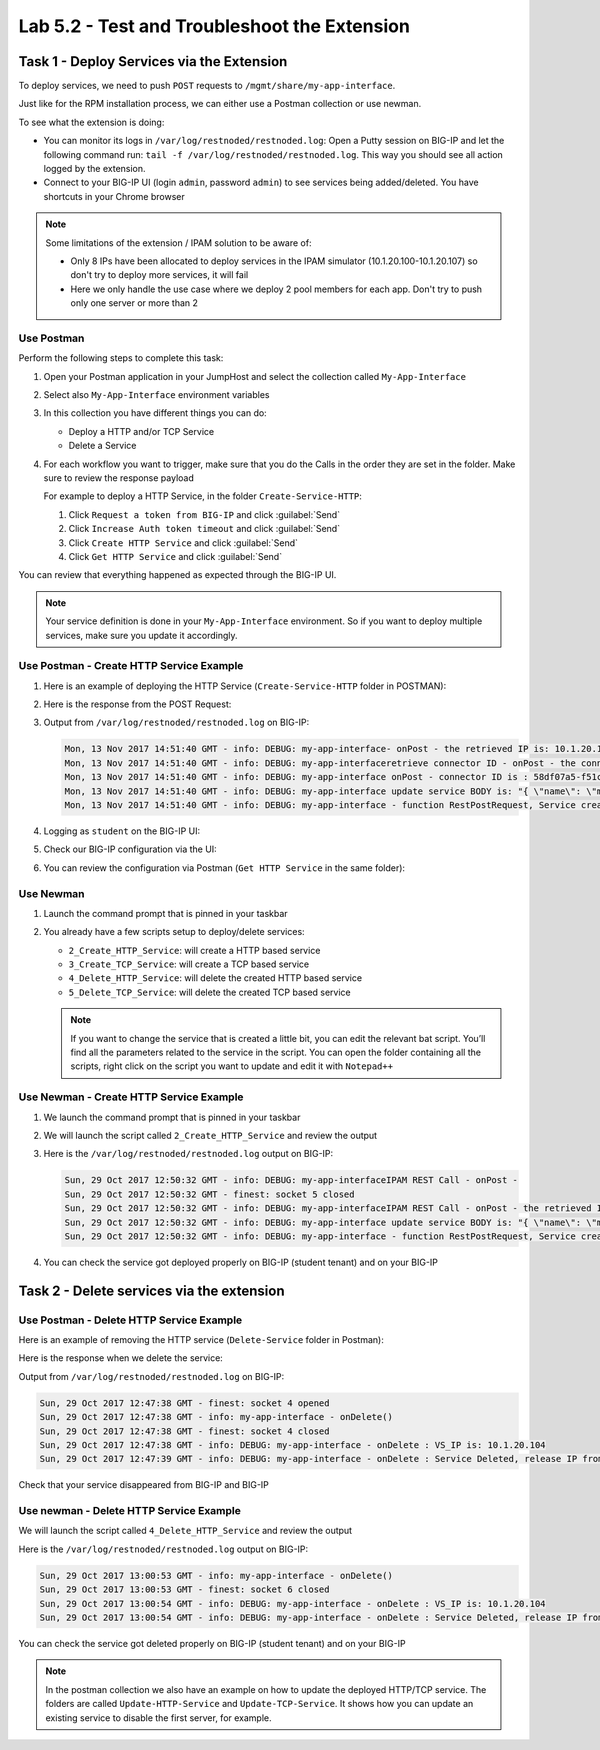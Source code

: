 Lab 5.2 - Test and Troubleshoot the Extension
---------------------------------------------

Task 1 - Deploy Services via the Extension
^^^^^^^^^^^^^^^^^^^^^^^^^^^^^^^^^^^^^^^^^^

To deploy services, we need to push ``POST`` requests to
``/mgmt/share/my-app-interface``.

Just like for the RPM installation process, we can either use a Postman
collection or use newman.

To see what the extension is doing:

* You can monitor its logs in ``/var/log/restnoded/restnoded.log``: Open a
  Putty session on BIG-IP and let the following command run:
  ``tail -f /var/log/restnoded/restnoded.log``. This way you should see all
  action logged by the extension.

* Connect to your BIG-IP UI (login ``admin``, password ``admin``) 
  to see services being added/deleted. You have shortcuts in your Chrome browser

.. NOTE:: Some limitations of the extension / IPAM solution to be aware of:

  * Only 8 IPs have been allocated to deploy services in the IPAM simulator
    (10.1.20.100-10.1.20.107) so don't try to deploy more services, it will fail

  * Here we only handle the use case where we deploy 2 pool members for each
    app. Don't try to push only one server or more than 2

Use Postman
~~~~~~~~~~~

Perform the following steps to complete this task:

#. Open your Postman application in your JumpHost and select the collection
   called ``My-App-Interface``

   .. image:: ../../_static/class1/module5/lab2-image001.png
      :align: center
      :scale: 50%


#. Select also ``My-App-Interface`` environment variables

   .. image:: ../../_static/class1/module5/lab2-image002.png
      :align: center
      :scale: 50%


#. In this collection you have different things you can do:

   * Deploy a HTTP and/or TCP Service
   * Delete a Service


#. For each workflow you want to trigger, make sure that you do the Calls in
   the order they are set in the folder. Make sure to review the response payload

   For example to deploy a HTTP Service, in the folder ``Create-Service-HTTP``:

   1. Click ``Request a token from BIG-IP`` and click :guilabel:`Send`
   2. Click ``Increase Auth token timeout`` and click :guilabel:`Send`
   3. Click ``Create HTTP Service`` and click :guilabel:`Send`
   4. Click ``Get HTTP Service`` and click :guilabel:`Send`

You can review that everything happened as expected through the BIG-IP UI.

.. NOTE:: Your service definition is done in your ``My-App-Interface``
   environment. So if you want to deploy multiple services, make sure you
   update it accordingly.

Use Postman - Create HTTP Service Example
~~~~~~~~~~~~~~~~~~~~~~~~~~~~~~~~~~~~~~~~~

#. Here is an example of deploying the HTTP Service (``Create-Service-HTTP``
   folder in POSTMAN):

   .. image:: ../../_static/class1/module5/lab2-image004.png
      :align: center
      :scale: 50%


#. Here is the response from the POST Request:

   .. image:: ../../_static/class1/module5/lab2-image005.png
      :align: center
      :scale: 50%


#. Output from ``/var/log/restnoded/restnoded.log`` on BIG-IP:

   .. code::

      Mon, 13 Nov 2017 14:51:40 GMT - info: DEBUG: my-app-interface- onPost - the retrieved IP is: 10.1.20.100
      Mon, 13 Nov 2017 14:51:40 GMT - info: DEBUG: my-app-interfaceretrieve connector ID - onPost - the connector name is : BIG-IP-student
      Mon, 13 Nov 2017 14:51:40 GMT - info: DEBUG: my-app-interface onPost - connector ID is : 58df07a5-f51c-45ac-a35b-406cfb35840c
      Mon, 13 Nov 2017 14:51:40 GMT - info: DEBUG: my-app-interface update service BODY is: "{ \"name\": \"my-application\", \"tenantTemplateReference\": { \"link\": \"https://localhost/mgmt/cm/cloud/tenant/templates/iapp/f5-http-lb\"}, \"tenantReference\": { \"link\": \"https://localhost/mgmt/cm/cloud/tenants/student\"},\"vars\": [ { \"name\" : \"pool__port\", \"value\" : \"80\"},{\"name\": \"pool__addr\",\"value\": \"10.1.20.100\"}], \"tables\": [\n\t{\n\t\t\"name\": \"pool__Members\",\n\t\t\"columns\": [\n\t\t\t\"IPAddress\",\n\t\t\t\"State\"\n\t\t],\n\t\t\"rows\": [\n\t\t\t[\n\t\t\t\t\"10.1.10.10\",\n\t\t\t\t\"enabled\"\n\t\t\t],\n\t\t\t[\n\t\t\t\t\"10.1.10.11\",\n\t\t\t\t\"enabled\"\n\t\t\t]\n\t\t]\n\t}\n],\"properties\": [{\"id\": \"cloudConnectorReference\",\"isRequired\": false, \"value\": \"https://localhost/mgmt/cm/cloud/connectors/local/58df07a5-f51c-45ac-a35b-406cfb35840c\"}],\"selfLink\": \"https://localhost/mgmt/cm/cloud/tenants/student/services/iapp/my-application\"}"
      Mon, 13 Nov 2017 14:51:40 GMT - info: DEBUG: my-app-interface - function RestPostRequest, Service created successfully


#. Logging as ``student`` on the BIG-IP UI:

   .. image:: ../../_static/class1/module5/lab2-image006.png
      :align: center
      :scale: 50%


#. Check our BIG-IP configuration via the UI:

   .. image:: ../../_static/class1/module5/lab2-image007.png
      :align: center
      :scale: 50%


#. You can review the configuration via Postman (``Get HTTP Service`` in the same folder):

   .. image:: ../../_static/class1/module5/lab2-image014.png
      :align: center
      :scale: 50%


Use Newman
~~~~~~~~~~

#. Launch the command prompt that is pinned in your taskbar

   .. image:: ../../_static/class1/module5/lab1-image006.png
      :align: center
      :scale: 50%


#. You already have a few scripts setup to deploy/delete services:

   * ``2_Create_HTTP_Service``: will create a HTTP based service
   * ``3_Create_TCP_Service``:  will create a TCP based service
   * ``4_Delete_HTTP_Service``: will delete the created HTTP based service
   * ``5_Delete_TCP_Service``: will delete the created TCP based service

   .. NOTE:: If you want to change the service that is created a little bit,
      you can edit the relevant bat script. You’ll find all the parameters
      related to the service in the script. You can open the folder containing
      all the scripts, right click on the script you want to update and
      edit it with ``Notepad++``

   .. image:: ../../_static/class1/module5/lab2-image003.png
      :align: center
      :scale: 50%

Use Newman - Create HTTP Service Example
~~~~~~~~~~~~~~~~~~~~~~~~~~~~~~~~~~~~~~~~

#. We launch the command prompt that is pinned in your taskbar

   .. image:: ../../_static/class1/module5/lab1-image006.png
      :align: center
      :scale: 50%


#. We will launch the script called ``2_Create_HTTP_Service`` and review the
   output

   .. image:: ../../_static/class1/module5/lab2-image010.png
      :align: center
      :scale: 50%


#. Here is the ``/var/log/restnoded/restnoded.log`` output on BIG-IP:

   .. code::

      Sun, 29 Oct 2017 12:50:32 GMT - info: DEBUG: my-app-interfaceIPAM REST Call - onPost -
      Sun, 29 Oct 2017 12:50:32 GMT - finest: socket 5 closed
      Sun, 29 Oct 2017 12:50:32 GMT - info: DEBUG: my-app-interfaceIPAM REST Call - onPost - the retrieved IP is: 10.1.20.104
      Sun, 29 Oct 2017 12:50:32 GMT - info: DEBUG: my-app-interface update service BODY is: "{ \"name\": \"my-web-app\", \"tenantTemplateReference\": { \"link\": \"https://localhost/mgmt/cm/cloud/tenant/templates/iapp/f5-http-lb\"}, \"tenantReference\": { \"link\": \"https://localhost/mgmt/cm/cloud/tenants/student\"},\"vars\": [ { \"name\" : \"pool__port\", \"value\" : \"80\"},{\"name\": \"pool__addr\",\"value\": \"10.1.20.104\"}], \"tables\": [\n\t{\n\t\t\"name\": \"pool__Members\",\n\t\t\"columns\": [\n\t\t\t\"IPAddress\",\n\t\t\t\"State\"\n\t\t],\n\t\t\"rows\": [\n\t\t\t[\n\t\t\t\t\"10.1.10.10\",\n\t\t\t\t\"enabled\"\n\t\t\t],\n\t\t\t[\n\t\t\t\t\"10.1.10.11\",\n\t\t\t\t\"enabled\"\n\t\t\t]\n\t\t]\n\t}\n],\"properties\": [{\"id\": \"cloudConnectorReference\",\"isRequired\": false, \"value\": \"https://localhost/mgmt/cm/cloud/connectors/local/58df07a5-f51c-45ac-a35b-406cfb35840c\"}],\"selfLink\": \"https://localhost/mgmt/cm/cloud/tenants/student/services/iapp/my-web-app\"}"
      Sun, 29 Oct 2017 12:50:32 GMT - info: DEBUG: my-app-interface - function RestPostRequest, Service created successfully


#. You can check the service got deployed properly on BIG-IP (student tenant) and on your BIG-IP

   .. image:: ../../_static/class1/module5/lab2-image011.png
      :align: center
      :scale: 50%

   .. image:: ../../_static/class1/module5/lab2-image012.png
      :align: center
      :scale: 50%


Task 2 - Delete services via the extension
^^^^^^^^^^^^^^^^^^^^^^^^^^^^^^^^^^^^^^^^^^

Use Postman - Delete HTTP Service Example
~~~~~~~~~~~~~~~~~~~~~~~~~~~~~~~~~~~~~~~~~

Here is an example of removing the HTTP service (``Delete-Service`` folder in
Postman):

.. image:: ../../_static/class1/module5/lab2-image008.png
   :align: center
   :scale: 50%

Here is the response when we delete the service:

.. image:: ../../_static/class1/module5/lab2-image009.png
   :align: center
   :scale: 50%

Output from ``/var/log/restnoded/restnoded.log`` on BIG-IP:

.. code::

   Sun, 29 Oct 2017 12:47:38 GMT - finest: socket 4 opened
   Sun, 29 Oct 2017 12:47:38 GMT - info: my-app-interface - onDelete()
   Sun, 29 Oct 2017 12:47:38 GMT - finest: socket 4 closed
   Sun, 29 Oct 2017 12:47:38 GMT - info: DEBUG: my-app-interface - onDelete : VS_IP is: 10.1.20.104
   Sun, 29 Oct 2017 12:47:39 GMT - info: DEBUG: my-app-interface - onDelete : Service Deleted, release IP from IPAM: 10.1.20.104

Check that your service disappeared from BIG-IP and BIG-IP

Use newman - Delete HTTP Service Example
~~~~~~~~~~~~~~~~~~~~~~~~~~~~~~~~~~~~~~~~

We will launch the script called ``4_Delete_HTTP_Service`` and review the output

.. image:: ../../_static/class1/module5/lab2-image013.png
   :align: center
   :scale: 50%


Here is the ``/var/log/restnoded/restnoded.log`` output on BIG-IP:

.. code::

   Sun, 29 Oct 2017 13:00:53 GMT - info: my-app-interface - onDelete()
   Sun, 29 Oct 2017 13:00:53 GMT - finest: socket 6 closed
   Sun, 29 Oct 2017 13:00:54 GMT - info: DEBUG: my-app-interface - onDelete : VS_IP is: 10.1.20.104
   Sun, 29 Oct 2017 13:00:54 GMT - info: DEBUG: my-app-interface - onDelete : Service Deleted, release IP from IPAM: 10.1.20.104


You can check the service got deleted properly on BIG-IP (student tenant)
and on your BIG-IP

.. NOTE:: In the postman collection we also have an example on how to update
   the deployed HTTP/TCP service. The folders are called ``Update-HTTP-Service`` 
   and ``Update-TCP-Service``. It shows how you can update an existing service
   to disable the first server, for example.
